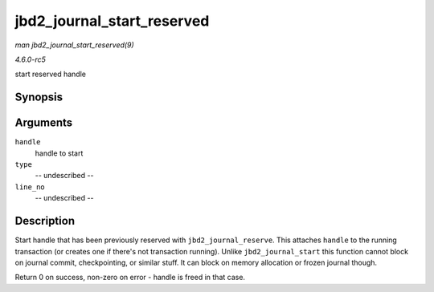 .. -*- coding: utf-8; mode: rst -*-

.. _API-jbd2-journal-start-reserved:

===========================
jbd2_journal_start_reserved
===========================

*man jbd2_journal_start_reserved(9)*

*4.6.0-rc5*

start reserved handle


Synopsis
========

.. c:function:: int jbd2_journal_start_reserved( handle_t * handle, unsigned int type, unsigned int line_no )

Arguments
=========

``handle``
    handle to start

``type``
    -- undescribed --

``line_no``
    -- undescribed --


Description
===========

Start handle that has been previously reserved with
``jbd2_journal_reserve``. This attaches ``handle`` to the running
transaction (or creates one if there's not transaction running). Unlike
``jbd2_journal_start`` this function cannot block on journal commit,
checkpointing, or similar stuff. It can block on memory allocation or
frozen journal though.

Return 0 on success, non-zero on error - handle is freed in that case.


.. ------------------------------------------------------------------------------
.. This file was automatically converted from DocBook-XML with the dbxml
.. library (https://github.com/return42/sphkerneldoc). The origin XML comes
.. from the linux kernel, refer to:
..
.. * https://github.com/torvalds/linux/tree/master/Documentation/DocBook
.. ------------------------------------------------------------------------------
